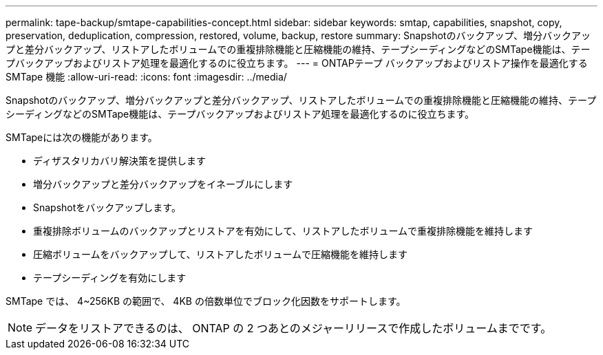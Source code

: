 ---
permalink: tape-backup/smtape-capabilities-concept.html 
sidebar: sidebar 
keywords: smtap, capabilities, snapshot, copy, preservation, deduplication, compression, restored, volume, backup, restore 
summary: Snapshotのバックアップ、増分バックアップと差分バックアップ、リストアしたボリュームでの重複排除機能と圧縮機能の維持、テープシーディングなどのSMTape機能は、テープバックアップおよびリストア処理を最適化するのに役立ちます。 
---
= ONTAPテープ バックアップおよびリストア操作を最適化する SMTape 機能
:allow-uri-read: 
:icons: font
:imagesdir: ../media/


[role="lead"]
Snapshotのバックアップ、増分バックアップと差分バックアップ、リストアしたボリュームでの重複排除機能と圧縮機能の維持、テープシーディングなどのSMTape機能は、テープバックアップおよびリストア処理を最適化するのに役立ちます。

SMTapeには次の機能があります。

* ディザスタリカバリ解決策を提供します
* 増分バックアップと差分バックアップをイネーブルにします
* Snapshotをバックアップします。
* 重複排除ボリュームのバックアップとリストアを有効にして、リストアしたボリュームで重複排除機能を維持します
* 圧縮ボリュームをバックアップして、リストアしたボリュームで圧縮機能を維持します
* テープシーディングを有効にします


SMTape では、 4~256KB の範囲で、 4KB の倍数単位でブロック化因数をサポートします。

[NOTE]
====
データをリストアできるのは、 ONTAP の 2 つあとのメジャーリリースで作成したボリュームまでです。

====